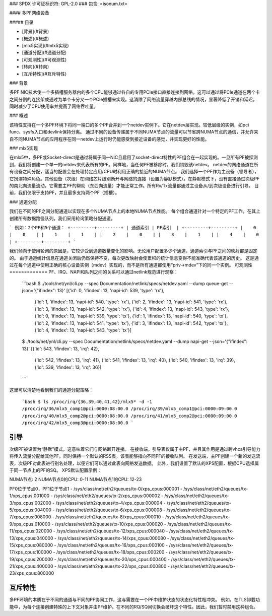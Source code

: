 ### SPDX 许可证标识符: GPL-2.0
### 包含: <isonum.txt>

#### 多PF网络设备

##### 目录

- [背景](#背景)
- [概述](#概述)
- [mlx5实现](#mlx5实现)
- [通道分配](#通道分配)
- [可观测性](#可观测性)
- [转向](#转向)
- [互斥特性](#互斥特性)

### 背景

多PF NIC技术使一个多插槽服务器内的多个CPU能够通过各自的专用PCIe接口直接连接到网络。这可以通过将PCIe通道在两个卡之间分割的连接架或通过为单个卡分叉一个PCIe插槽来实现。这消除了网络流量穿越内部总线的情况，显著降低了开销和延迟，同时减少了CPU使用率并提高了网络吞吐量。

### 概述

该特性支持在一个多PF环境下将同一端口的多个PF合并到一个netdev实例下。它在netdev层实现。较低层级的实例，如pci func、sysfs入口和devlink保持分离。
通过不同的设备传递属于不同NUMA节点的流量可以节省跨NUMA节点的通信，并允许来自不同NUMA节点的应用程序在同一netdev上运行时仍能感受到接近设备的感觉，并实现更好的性能。

### mlx5实现

在mlx5中，多PF或Socket-direct是通过将属于同一NIC且启用了socket-direct特性的PF组合在一起实现的。一旦所有PF被探测到，我们将创建一个单一的netdev来代表所有的PF。同样地，当任何PF被移除时，我们销毁该netdev。
netdev的网络通道在所有设备之间分配，适当的配置会在处理特定应用/CPU时利用正确的接近的NUMA节点。
我们选择一个PF作为主设备（领导者），它扮演特殊角色。其他设备（次级）在网络芯片级别断开与网络的连接（设置为静默模式）。在静默模式下，没有直接通过次级PF的南北向流量流动。它需要主PF的帮助（东西向流量）才能正常工作。所有Rx/Tx流量都通过主设备从/到次级设备进行引导。
目前，我们仅限于支持PF，并且最多支持两个PF（插槽）。

### 通道分配

我们在不同的PF之间分配通道以实现在多个NUMA节点上的本地NUMA节点性能。
每个组合通道针对一个特定的PF工作，在其上创建所有数据路径队列。我们采用轮询策略分配通道。

```
例如：2个PF和5个通道：
+---------+---------+
| 通道索引 | PF索引  |
+---------+---------+
|    0    |    0    |
|    1    |    1    |
|    2    |    0    |
|    3    |    1    |
|    4    |    0    |
+---------+---------+
```

我们倾向于使用轮询的原因是，它较少受到通道数量变化的影响。无论用户配置多少个通道，通道索引与PF之间的映射都是固定的。
由于通道统计信息在通道关闭后仍然保持不变，每次更改映射会使累积的统计信息变得不能准确代表该通道的历史。
这是通过在每个通道中使用正确的核心设备实例（mdev）实现的，而不是所有通道都使用“priv->mdev”下的同一个实例。
可观测性
=============
PF、IRQ、NAPI和队列之间的关系可以通过netlink规范进行观察：

  ```bash
  $ ./tools/net/ynl/cli.py --spec Documentation/netlink/specs/netdev.yaml --dump queue-get --json='{"ifindex": 13}'
  [{'id': 0, 'ifindex': 13, 'napi-id': 539, 'type': 'rx'},
   {'id': 1, 'ifindex': 13, 'napi-id': 540, 'type': 'rx'},
   {'id': 2, 'ifindex': 13, 'napi-id': 541, 'type': 'rx'},
   {'id': 3, 'ifindex': 13, 'napi-id': 542, 'type': 'rx'},
   {'id': 4, 'ifindex': 13, 'napi-id': 543, 'type': 'rx'},
   {'id': 0, 'ifindex': 13, 'napi-id': 539, 'type': 'tx'},
   {'id': 1, 'ifindex': 13, 'napi-id': 540, 'type': 'tx'},
   {'id': 2, 'ifindex': 13, 'napi-id': 541, 'type': 'tx'},
   {'id': 3, 'ifindex': 13, 'napi-id': 542, 'type': 'tx'},
   {'id': 4, 'ifindex': 13, 'napi-id': 543, 'type': 'tx'}]
  
  $ ./tools/net/ynl/cli.py --spec Documentation/netlink/specs/netdev.yaml --dump napi-get --json='{"ifindex": 13}'
  [{'id': 543, 'ifindex': 13, 'irq': 42},
   {'id': 542, 'ifindex': 13, 'irq': 41},
   {'id': 541, 'ifindex': 13, 'irq': 40},
   {'id': 540, 'ifindex': 13, 'irq': 39},
   {'id': 539, 'ifindex': 13, 'irq': 36}]
  ```

这里可以清楚地看到我们的通道分配策略：

  ```bash
  $ ls /proc/irq/{36,39,40,41,42}/mlx5* -d -1
  /proc/irq/36/mlx5_comp1@pci:0000:08:00.0
  /proc/irq/39/mlx5_comp1@pci:0000:09:00.0
  /proc/irq/40/mlx5_comp2@pci:0000:08:00.0
  /proc/irq/41/mlx5_comp2@pci:0000:09:00.0
  /proc/irq/42/mlx5_comp3@pci:0000:08:00.0
  ```

引导
========
次级PF被设置为“静默”模式，这意味着它们与网络断开连接。
在接收端，引导表仅属于主PF，并且其作用是通过跨vhca引导能力将传入流量分配给其他PF。同时保持一个默认的RSS表，该表能够指向不同PF的接收队列。
在发送端，主PF创建一个新的发送流表，次级PF对此表进行别名处理，以便它们可以通过此表向网络发送数据。
此外，我们设置了默认的XPS配置，根据CPU选择属于同一节点上的PF的SQ。
XPS默认配置示例：

NUMA节点: 2
NUMA节点0的CPU: 0-11
NUMA节点1的CPU: 12-23

PF0位于节点0，PF1位于节点1
- /sys/class/net/eth2/queues/tx-0/xps_cpus:000001
- /sys/class/net/eth2/queues/tx-1/xps_cpus:001000
- /sys/class/net/eth2/queues/tx-2/xps_cpus:000002
- /sys/class/net/eth2/queues/tx-3/xps_cpus:002000
- /sys/class/net/eth2/queues/tx-4/xps_cpus:000004
- /sys/class/net/eth2/queues/tx-5/xps_cpus:004000
- /sys/class/net/eth2/queues/tx-6/xps_cpus:000008
- /sys/class/net/eth2/queues/tx-7/xps_cpus:008000
- /sys/class/net/eth2/queues/tx-8/xps_cpus:000010
- /sys/class/net/eth2/queues/tx-9/xps_cpus:010000
- /sys/class/net/eth2/queues/tx-10/xps_cpus:000020
- /sys/class/net/eth2/queues/tx-11/xps_cpus:020000
- /sys/class/net/eth2/queues/tx-12/xps_cpus:000040
- /sys/class/net/eth2/queues/tx-13/xps_cpus:040000
- /sys/class/net/eth2/queues/tx-14/xps_cpus:000080
- /sys/class/net/eth2/queues/tx-15/xps_cpus:080000
- /sys/class/net/eth2/queues/tx-16/xps_cpus:000100
- /sys/class/net/eth2/queues/tx-17/xps_cpus:100000
- /sys/class/net/eth2/queues/tx-18/xps_cpus:000200
- /sys/class/net/eth2/queues/tx-19/xps_cpus:200000
- /sys/class/net/eth2/queues/tx-20/xps_cpus:000400
- /sys/class/net/eth2/queues/tx-21/xps_cpus:400000
- /sys/class/net/eth2/queues/tx-22/xps_cpus:000800
- /sys/class/net/eth2/queues/tx-23/xps_cpus:800000

互斥特性
===========================

多PF环境的本质在于不同的通道与不同的PF协同工作，这与需要在一个PF中维护状态的状态化特性相冲突。
例如，在TLS卸载功能中，为每个连接创建特殊的上下文对象并由PF维护。在不同的RQ/SQ间切换会破坏这个特性。因此，我们暂时禁用这种组合。
